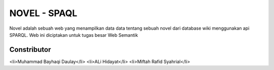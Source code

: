 ###################
NOVEL - SPAQL
###################

Novel adalah sebuah web yang menampilkan data data tentang sebuah novel dari database wiki menggunakan api SPARQL. Web ini diciptakan untuk tugas besar Web Semantik

*******************
Constributor
*******************
<li>Muhammad Bayhaqi Daulay</li>
<li>ALi Hidayat</li>
<li>Miftah Rafid Syahrial</li>
